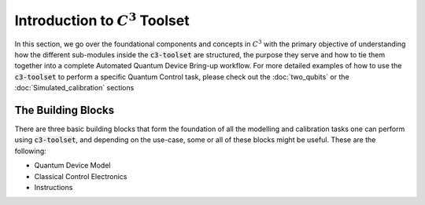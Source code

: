 Introduction to :math:`C^3` Toolset
====================================

In this section, we go over the foundational components and concepts in :math:`C^3` with the 
primary objective of understanding how the different sub-modules inside the :code:`c3-toolset`
are structured, the purpose they serve and how to tie them together into a complete Automated
Quantum Device Bring-up workflow. For more detailed examples of how to use the :code:`c3-toolset`
to perform a specific Quantum Control task, please check out the :doc:`two_qubits` or the 
:doc:`Simulated_calibration` sections


The Building Blocks
--------------------

There are three basic building blocks that form the foundation of all the modelling and calibration 
tasks one can perform using :code:`c3-toolset`, and depending on the use-case, some or all of these
blocks might be useful. These are the following:

- Quantum Device Model 
- Classical Control Electronics
- Instructions


